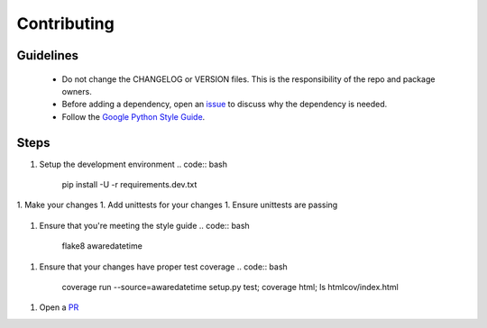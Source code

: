 Contributing
============

Guidelines
----------
    - Do not change the CHANGELOG or VERSION files. This is the responsibility of the repo and package owners.
    - Before adding a dependency, open an `issue <https://github.com/mangohealth/awaredatetime/issues>`_ to discuss why the dependency is needed.
    - Follow the `Google Python Style Guide <https://google.github.io/styleguide/pyguide.html>`_.

Steps
-----
1. Setup the development environment
   .. code:: bash
             pip install -U -r requirements.dev.txt
1. Make your changes
1. Add unittests for your changes
1. Ensure unittests are passing
   .. code:: bash
             python setup.py test
1. Ensure that you're meeting the style guide
   .. code:: bash
             flake8 awaredatetime
1. Ensure that your changes have proper test coverage
   .. code:: bash
             coverage run --source=awaredatetime setup.py test; coverage html; ls htmlcov/index.html
1. Open a `PR <https://github.com/mangohealth/awaredatetime/pulls>`_
